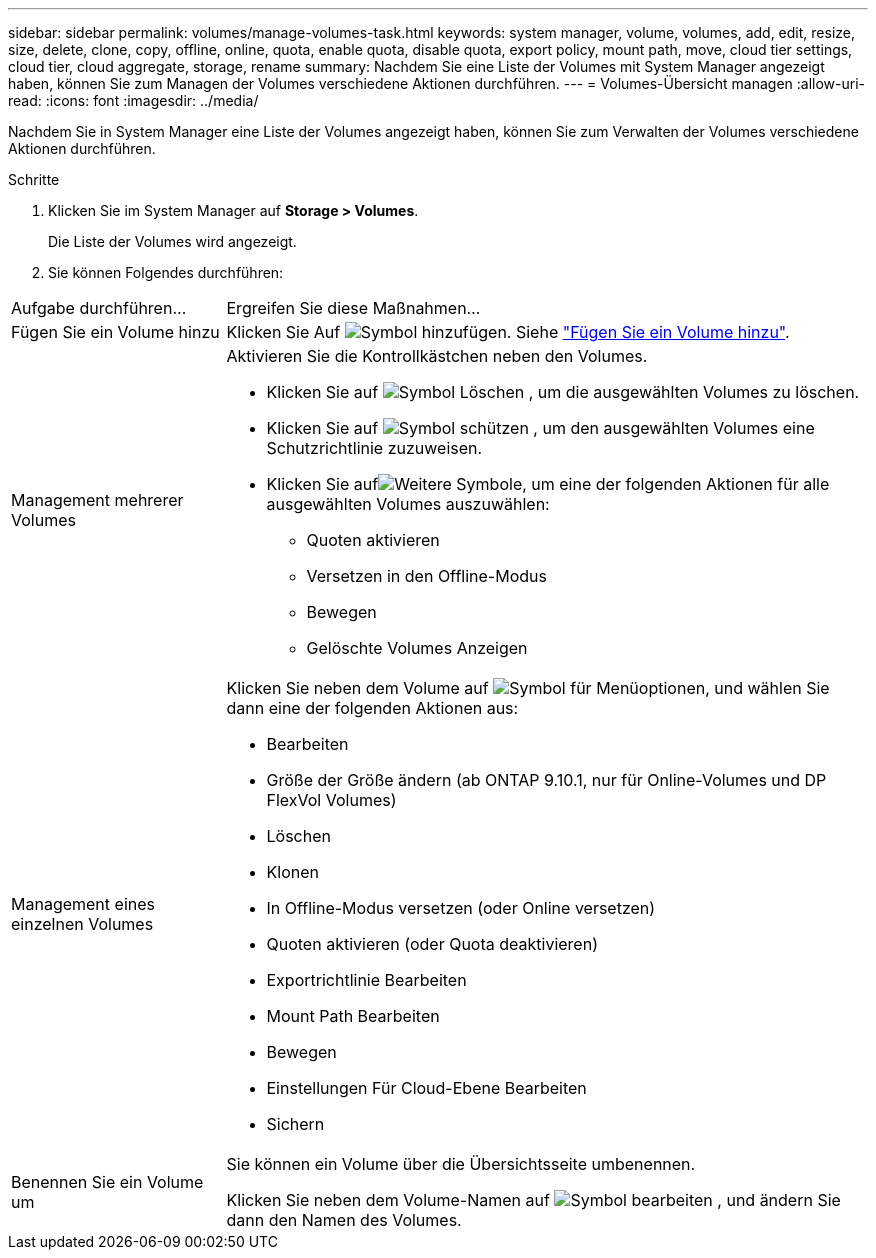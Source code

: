 ---
sidebar: sidebar 
permalink: volumes/manage-volumes-task.html 
keywords: system manager, volume, volumes, add, edit, resize, size, delete, clone, copy, offline, online, quota, enable quota, disable quota, export policy, mount path, move, cloud tier settings, cloud tier, cloud aggregate, storage, rename 
summary: Nachdem Sie eine Liste der Volumes mit System Manager angezeigt haben, können Sie zum Managen der Volumes verschiedene Aktionen durchführen. 
---
= Volumes-Übersicht managen
:allow-uri-read: 
:icons: font
:imagesdir: ../media/


[role="lead"]
Nachdem Sie in System Manager eine Liste der Volumes angezeigt haben, können Sie zum Verwalten der Volumes verschiedene Aktionen durchführen.

.Schritte
. Klicken Sie im System Manager auf *Storage > Volumes*.
+
Die Liste der Volumes wird angezeigt.

. Sie können Folgendes durchführen:


[cols="25,75"]
|===


| Aufgabe durchführen... | Ergreifen Sie diese Maßnahmen... 


 a| 
Fügen Sie ein Volume hinzu
 a| 
Klicken Sie Auf image:icon_add_blue_bg.gif["Symbol hinzufügen"]. Siehe link:../task_admin_add_a_volume.html["Fügen Sie ein Volume hinzu"].



 a| 
Management mehrerer Volumes
 a| 
Aktivieren Sie die Kontrollkästchen neben den Volumes.

* Klicken Sie auf image:icon_delete_with_can_white_bg.gif["Symbol Löschen"] , um die ausgewählten Volumes zu löschen.
* Klicken Sie auf image:icon_protect.gif["Symbol schützen"] , um den ausgewählten Volumes eine Schutzrichtlinie zuzuweisen.
* Klicken Sie aufimage:icon-more-kebab-white-bg.gif["Weitere Symbole"], um eine der folgenden Aktionen für alle ausgewählten Volumes auszuwählen:
+
** Quoten aktivieren
** Versetzen in den Offline-Modus
** Bewegen
** Gelöschte Volumes Anzeigen






 a| 
Management eines einzelnen Volumes
 a| 
Klicken Sie neben dem Volume auf image:icon_kabob.gif["Symbol für Menüoptionen"], und wählen Sie dann eine der folgenden Aktionen aus:

* Bearbeiten
* Größe der Größe ändern (ab ONTAP 9.10.1, nur für Online-Volumes und DP FlexVol Volumes)
* Löschen
* Klonen
* In Offline-Modus versetzen (oder Online versetzen)
* Quoten aktivieren (oder Quota deaktivieren)
* Exportrichtlinie Bearbeiten
* Mount Path Bearbeiten
* Bewegen
* Einstellungen Für Cloud-Ebene Bearbeiten
* Sichern




 a| 
Benennen Sie ein Volume um
 a| 
Sie können ein Volume über die Übersichtsseite umbenennen.

Klicken Sie neben dem Volume-Namen auf image:icon-edit-pencil-blue-outline.png["Symbol bearbeiten"] , und ändern Sie dann den Namen des Volumes.

|===